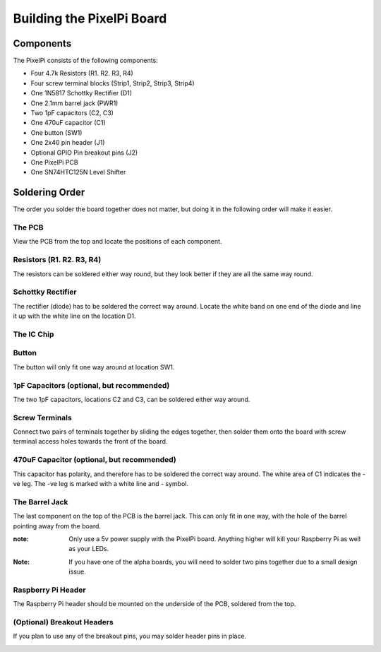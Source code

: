 ==========================
Building the PixelPi Board
==========================

Components
**********
The PixelPi consists of the following components:

* Four 4.7k Resistors (R1. R2. R3, R4)
* Four screw terminal blocks (Strip1, Strip2, Strip3, Strip4)
* One 1N5817 Schottky Rectifier (D1)
* One 2.1mm barrel jack (PWR1)
* Two 1pF capacitors (C2, C3)
* One 470uF capacitor (C1)
* One button (SW1)
* One 2x40 pin header (J1)
* Optional GPIO Pin breakout pins (J2)
* One PixelPi PCB
* One SN74HTC125N Level Shifter

.. image:: images/build/build_003.jpg
  :width: 800
  :alt: The PixelPi Components!


Soldering Order
***************
The order you solder the board together does not matter, but doing it in the following order will make it easier.

The PCB
=======
View the PCB from the top and locate the positions of each component.

.. image:: images/build/build_001.jpg
  :width: 800
  :alt: The PixelPi PCB

Resistors (R1. R2. R3, R4)
==========================
The resistors can be soldered either way round, but they look better if they are all the same way round.

.. image:: images/build/build_004.jpg
  :width: 800
  :alt: Location of the resistors

Schottky Rectifier
==================
The rectifier (diode) has to be soldered the correct way around. Locate the white band on one end of the diode
and line it up with the white line on the location D1.

.. image:: images/build/build_005.jpg
  :width: 800
  :alt: The Schottky Rectifier

The IC Chip
===========
.. image:: images/build/build_009.jpg
  :width: 800
  :alt: The PixelPi PCB

Button
======
The button will only fit one way around at location SW1.

.. image:: images/build/build_010.jpg
  :width: 800
  :alt: The Button

1pF Capacitors (optional, but recommended)
==========================================
The two 1pF capacitors, locations C2 and C3, can be soldered either way around.

.. image:: images/build/build_012.jpg
  :width: 800
  :alt: The 1pF capacitor

Screw Terminals
===============
Connect two pairs of terminals together by sliding the edges together, then solder them onto the board with screw
terminal access holes towards the front of the board.

.. image:: images/build/build_016.jpg
  :width: 800
  :alt: The terminals

.. image:: images/build/build_017.jpg
  :width: 800
  :alt: The terminals

470uF Capacitor (optional, but recommended)
===========================================
This capacitor has polarity, and therefore has to be soldered the correct way around.
The white area of C1 indicates the -ve leg. The -ve leg is marked with a white line and - symbol.

.. image:: images/build/build_019.jpg
  :width: 800
  :alt: The 470uF capacitor

The Barrel Jack
===============
The last component on the top of the PCB is the barrel jack. This can only fit in one way, with the hole of the barrel
pointing away from the board.

:note: Only use a 5v power supply with the PixelPi board. Anything higher will kill your Raspberry Pi as well as your LEDs.

.. image:: images/build/build_025.jpg
  :width: 800
  :alt: The Barrel Jack

:Note: If you have one of the alpha boards, you will need to solder two pins together due to a small design issue.

.. image:: images/build/build_033.jpg
  :width: 200
  :alt: Alpha board modifications

Raspberry Pi Header
===================
The Raspberry Pi header should be mounted on the underside of the PCB, soldered from the top.

.. image:: images/build/build_031.jpg
  :width: 800
  :alt: The Raspberry Pi header

(Optional) Breakout Headers
===========================
If you plan to use any of the breakout pins, you may solder header pins in place.

.. image:: images/build/build_030.jpg
  :width: 200
  :alt: The optional breakout area
